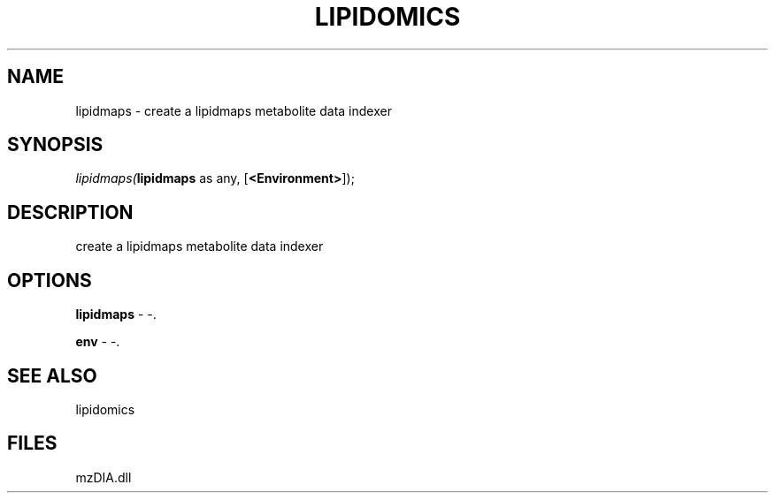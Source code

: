 .\" man page create by R# package system.
.TH LIPIDOMICS 1 2000-Jan "lipidmaps" "lipidmaps"
.SH NAME
lipidmaps \- create a lipidmaps metabolite data indexer
.SH SYNOPSIS
\fIlipidmaps(\fBlipidmaps\fR as any, 
[\fB<Environment>\fR]);\fR
.SH DESCRIPTION
.PP
create a lipidmaps metabolite data indexer
.PP
.SH OPTIONS
.PP
\fBlipidmaps\fB \fR\- -. 
.PP
.PP
\fBenv\fB \fR\- -. 
.PP
.SH SEE ALSO
lipidomics
.SH FILES
.PP
mzDIA.dll
.PP
